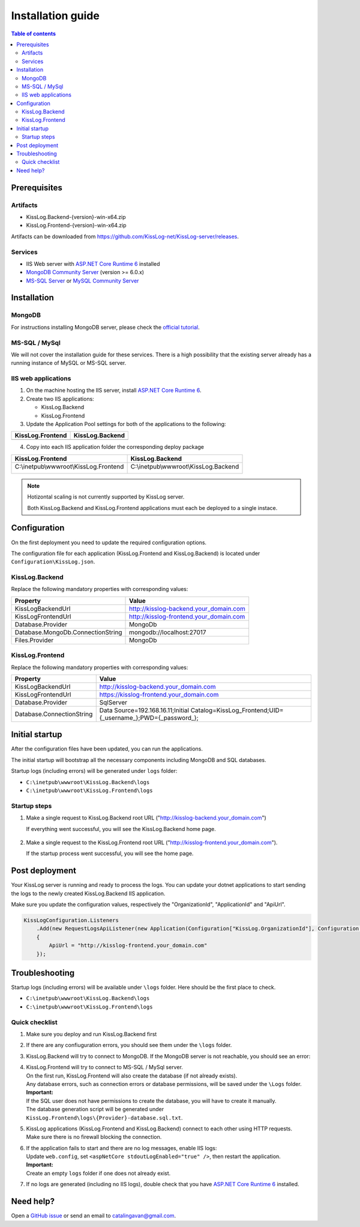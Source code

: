Installation guide
=============================

.. contents:: Table of contents
   :local:

Prerequisites
-------------------------------------------------------

Artifacts
~~~~~~~~~~~~~~~~~~~~~

- KissLog.Backend-{version}-win-x64.zip
- KissLog.Frontend-{version}-win-x64.zip

Artifacts can be downloaded from `https://github.com/KissLog-net/KissLog-server/releases <https://github.com/KissLog-net/KissLog-server/releases>`_.

Services
~~~~~~~~~~~~~~~~~~~~~

- IIS Web server with `ASP.NET Core Runtime 6 <https://dotnet.microsoft.com/en-us/download/dotnet/6.0>`_ installed

- `MongoDB Community Server <https://www.mongodb.com/try/download/community>`_ (version >= 6.0.x)

- `MS-SQL Server <https://www.microsoft.com/en-us/sql-server/sql-server-downloads>`_ or `MySQL Community Server <https://dev.mysql.com/downloads/mysql/>`_


Installation
-------------------------------------------------------

MongoDB
~~~~~~~~~~~~~~~~~~~~~

For instructions installing MongoDB server, please check the `official tutorial <https://docs.mongodb.com/manual/tutorial/install-mongodb-on-windows/>`_.

MS-SQL / MySql
~~~~~~~~~~~~~~~~~~~~~

We will not cover the installation guide for these services. There is a high possibility that the existing server already has a running instance of MySQL or MS-SQL server.

IIS web applications
~~~~~~~~~~~~~~~~~~~~~~~~~~~~~~~~~~~~~~~~~~

1) On the machine hosting the IIS server, install `ASP.NET Core Runtime 6 <https://dotnet.microsoft.com/en-us/download/dotnet/6.0>`_.

2) Create two IIS applications:

   * KissLog.Backend
   * KissLog.Frontend

3) Update the Application Pool settings for both of the applications to the following:

.. list-table::
   :header-rows: 1

   * - KissLog.Frontend
     - KissLog.Backend
   * - .. image:: images/installation-guide/KissLogFrontend-ApplicationPool.png
         :alt: KissLog.Frontend Application Pool
     - .. image:: images/installation-guide/KissLogBackend-ApplicationPool.png
         :alt: KissLog.Backend Application Pool

4) Copy into each IIS application folder the corresponding deploy package

.. list-table::
   :header-rows: 1

   * - KissLog.Frontend
     - KissLog.Backend
   * - C:\\inetpub\\wwwroot\\KissLog.Frontend

       .. image:: images/installation-guide/KissLogFrontend-Folder.png
         :alt: KissLog.Frontend folder
     
     - C:\\inetpub\\wwwroot\\KissLog.Backend
       
       .. image:: images/installation-guide/KissLogBackend-Folder.png
         :alt: KissLog.Backend folder


.. note::
   Hotizontal scaling is not currently supported by KissLog server.

   Both KissLog.Backend and KissLog.Frontend applications must each be deployed to a single instace.

Configuration
-------------------------------------------------------

On the first deployment you need to update the required configuration options.

The configuration file for each application (KissLog.Frontend and KissLog.Backend) is located under ``Configuration\KissLog.json``.

KissLog.Backend 
~~~~~~~~~~~~~~~~~~~~~~~~~~~~~~~~~~~~~~~~~~

Replace the following mandatory properties with corresponding values:

.. list-table::
   :header-rows: 1

   * - Property
     - Value
   * - KissLogBackendUrl
     - http://kisslog-backend.your_domain.com
   * - KissLogFrontendUrl
     - http://kisslog-frontend.your_domain.com
   * - Database.Provider
     - MongoDb
   * - Database.MongoDb.ConnectionString
     - mongodb://localhost:27017
   * - Files.Provider
     - MongoDb

KissLog.Frontend 
~~~~~~~~~~~~~~~~~~~~~~~~~~~~~~~~~~~~~~~~~~

Replace the following mandatory properties with corresponding values:

.. list-table::
   :header-rows: 1

   * - Property
     - Value
   * - KissLogBackendUrl
     - http://kisslog-backend.your_domain.com
   * - KissLogFrontendUrl
     - https://kisslog-frontend.your_domain.com
   * - Database.Provider
     - SqlServer
   * - Database.ConnectionString
     - Data Source=192.168.16.11;Initial Catalog=KissLog_Frontend;UID={_username_};PWD={_password_};

Initial startup
-------------------------------------------------------

After the configuration files have been updated, you can run the applications.

The initial startup  will bootstrap all the necessary components including MongoDB and SQL databases.

Startup logs (including errors) will be generated under ``logs`` folder:

* ``C:\inetpub\wwwroot\KissLog.Backend\logs``

* ``C:\inetpub\wwwroot\KissLog.Frontend\logs``

Startup steps 
~~~~~~~~~~~~~~~~~~~~~~~~~~~~~~~~~~~~~~~~~~

1) Make a single request to KissLog.Backend root URL ("http://kisslog-backend.your_domain.com")

   If everything went successful, you will see the KissLog.Backend home page.

   .. figure:: images/installation-guide/kisslog-backend-running.png
       :alt: KissLog.Backend home page

2) Make a single request to the KissLog.Frontend root URL ("http://kisslog-frontend.your_domain.com").

   If the startup process went successful, you will see the home page.

   .. figure:: images/installation-guide/kisslog-frontend-running.png
       :alt: KissLog.Frontend home page

Post deployment
-------------------------------------------------------

Your KissLog server is running and ready to process the logs. You can update your dotnet applications to start sending the logs to the newly created KissLog.Backend IIS application.

Make sure you update the configuration values, respectively the "OrganizationId", "ApplicationId" and "ApiUrl".

.. code-block:: csharp

    KissLogConfiguration.Listeners
        .Add(new RequestLogsApiListener(new Application(Configuration["KissLog.OrganizationId"], Configuration["KissLog.ApplicationId"]))
        {
            ApiUrl = "http://kisslog-frontend.your_domain.com"
        });

.. figure:: images/installation-guide/kisslog-frontend-logs.png
    :alt: KissLog Frontend logs

Troubleshooting
-------------------------------------------------------

Startup logs (including errors) will be available under ``\logs`` folder. Here should be the first place to check.

* ``C:\inetpub\wwwroot\KissLog.Backend\logs``

* ``C:\inetpub\wwwroot\KissLog.Frontend\logs``

Quick checklist
~~~~~~~~~~~~~~~~~~~~~~~~~~~~~~~~~~~~~~~~~~

1) Make sure you deploy and run KissLog.Backend first

2) If there are any confiuguration errors, you should see them under the ``\logs`` folder.

3) KissLog.Backend will try to connect to MongoDB. If the MongoDB server is not reachable, you should see an error:

   .. code-block:: none
       :caption: C:\\inetpub\\wwwroot\\KissLog.Backend\\Logs\\06-02-2023.log

       KissLog.Backend startup failed
       DatabaseName: KissLogBackend
       Exception: A timeout occured after 30000ms selecting a server using CompositeServerSelector{ Selectors = MongoDB.Driver.MongoClient+AreSessionsSupportedServerSelector, LatencyLimitingServerSelector{ AllowedLatencyRange = 00:00:00.0150000 } }. Client view of cluster state is { ClusterId : "1", ConnectionMode : "Automatic", Type : "Unknown", State : "Disconnected", Servers : [{ ServerId: "{ ClusterId : 1, EndPoint : "Unspecified/localhost3:27017" }", EndPoint: "Unspecified/localhost:27017", ReasonChanged: "Heartbeat", State: "Disconnected", ServerVersion: , TopologyVersion: , Type: "Unknown", HeartbeatException: "MongoDB.Driver.MongoConnectionException: An exception occurred while opening a connection to the server.
       ---> System.Net.Sockets.SocketException (11001): No such host is known.


4) | KissLog.Frontend will try to connect to MS-SQL / MySql server.
   | On the first run, KissLog.Frontend will also create the database (if not already exists).
   | Any database errors, such as connection errors or database permissions, will be saved under the ``\Logs`` folder.
 
   | **Important:**
   | If the SQL user does not have permissions to create the database, you will have to create it manually.
   | The database generation script will be generated under ``KissLog.Frontend\logs\{Provider}-database.sql.txt``.

5) | KissLog applications (KissLog.Frontend and KissLog.Backend) connect to each other using HTTP requests.
   | Make sure there is no firewall blocking the connection.

6) | If the application fails to start and there are no log messages, enable IIS logs:
   | Update ``web.config``, set ``<aspNetCore stdoutLogEnabled="true" />``, then restart the application.

   .. code-block:: xml
       :caption: C:\\inetpub\\wwwroot\\KissLog.Backend\\web.config

       <?xml version="1.0" encoding="utf-8"?>
       <configuration>
           <location path="." inheritInChildApplications="false">
               <system.webServer>
                   <handlers>
                       <add name="aspNetCore" path="*" verb="*" modules="AspNetCoreModuleV2" resourceType="Unspecified" />
                   </handlers>
                   <aspNetCore processPath="dotnet" arguments=".\KissLog.Backend.AspNetCore.dll" stdoutLogEnabled="true" stdoutLogFile=".\logs\stdout" hostingModel="inprocess" />
               </system.webServer>
           </location>
       </configuration>
       <!--ProjectGuid: 4EC40754-6618-4D7D-B45E-C7FE1D6B8EF6-->

   | **Important:**
   | Create an empty ``logs`` folder if one does not already exist.

7) If no logs are generated (including no IIS logs), double check that you have `ASP.NET Core Runtime 6 <https://dotnet.microsoft.com/en-us/download/dotnet/6.0>`_ installed.

Need help?
-------------------------------------------------------

Open a `GitHub issue <https://github.com/KissLog-net/KissLog.Sdk/issues>`_ or send an email to catalingavan@gmail.com.
